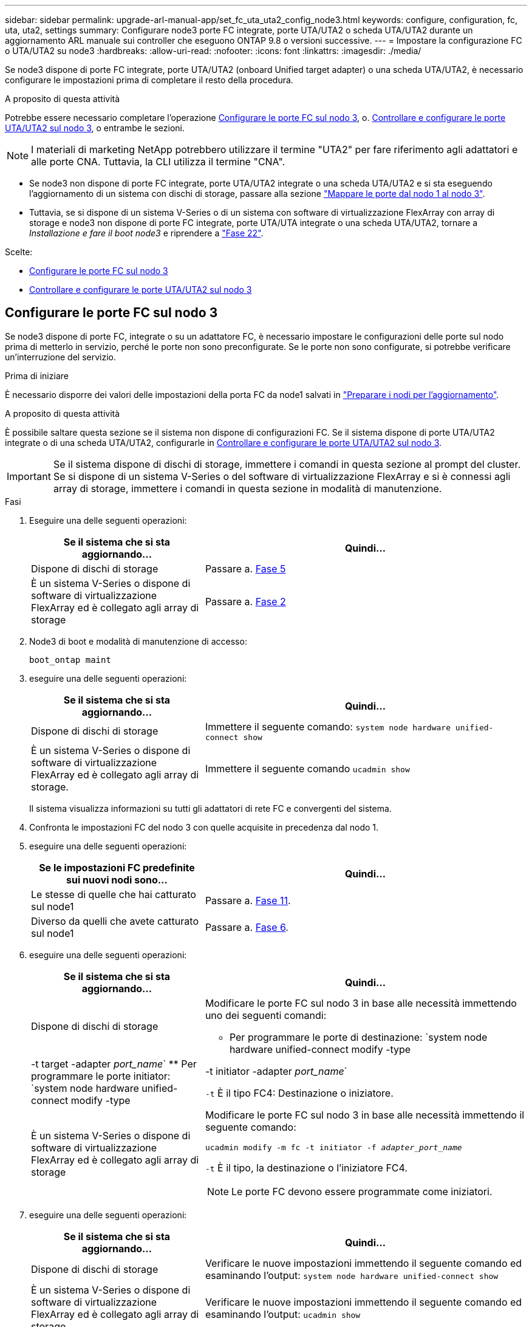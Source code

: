 ---
sidebar: sidebar 
permalink: upgrade-arl-manual-app/set_fc_uta_uta2_config_node3.html 
keywords: configure, configuration, fc, uta, uta2, settings 
summary: Configurare node3 porte FC integrate, porte UTA/UTA2 o scheda UTA/UTA2 durante un aggiornamento ARL manuale sui controller che eseguono ONTAP 9.8 o versioni successive. 
---
= Impostare la configurazione FC o UTA/UTA2 su node3
:hardbreaks:
:allow-uri-read: 
:nofooter: 
:icons: font
:linkattrs: 
:imagesdir: ./media/


[role="lead"]
Se node3 dispone di porte FC integrate, porte UTA/UTA2 (onboard Unified target adapter) o una scheda UTA/UTA2, è necessario configurare le impostazioni prima di completare il resto della procedura.

.A proposito di questa attività
Potrebbe essere necessario completare l'operazione <<Configurare le porte FC sul nodo 3>>, o. <<Controllare e configurare le porte UTA/UTA2 sul nodo 3>>, o entrambe le sezioni.


NOTE: I materiali di marketing NetApp potrebbero utilizzare il termine "UTA2" per fare riferimento agli adattatori e alle porte CNA. Tuttavia, la CLI utilizza il termine "CNA".

* Se node3 non dispone di porte FC integrate, porte UTA/UTA2 integrate o una scheda UTA/UTA2 e si sta eseguendo l'aggiornamento di un sistema con dischi di storage, passare alla sezione link:map_ports_node1_node3.html["Mappare le porte dal nodo 1 al nodo 3"].
* Tuttavia, se si dispone di un sistema V-Series o di un sistema con software di virtualizzazione FlexArray con array di storage e node3 non dispone di porte FC integrate, porte UTA/UTA integrate o una scheda UTA/UTA2, tornare a _Installazione e fare il boot node3_ e riprendere a link:install_boot_node3.html#man_install3_step22["Fase 22"].


.Scelte:
* <<Configurare le porte FC sul nodo 3>>
* <<Controllare e configurare le porte UTA/UTA2 sul nodo 3>>




== Configurare le porte FC sul nodo 3

Se node3 dispone di porte FC, integrate o su un adattatore FC, è necessario impostare le configurazioni delle porte sul nodo prima di metterlo in servizio, perché le porte non sono preconfigurate. Se le porte non sono configurate, si potrebbe verificare un'interruzione del servizio.

.Prima di iniziare
È necessario disporre dei valori delle impostazioni della porta FC da node1 salvati in link:prepare_nodes_for_upgrade.html["Preparare i nodi per l'aggiornamento"].

.A proposito di questa attività
È possibile saltare questa sezione se il sistema non dispone di configurazioni FC. Se il sistema dispone di porte UTA/UTA2 integrate o di una scheda UTA/UTA2, configurarle in <<Controllare e configurare le porte UTA/UTA2 sul nodo 3>>.


IMPORTANT: Se il sistema dispone di dischi di storage, immettere i comandi in questa sezione al prompt del cluster. Se si dispone di un sistema V-Series o del software di virtualizzazione FlexArray e si è connessi agli array di storage, immettere i comandi in questa sezione in modalità di manutenzione.

.Fasi
. Eseguire una delle seguenti operazioni:
+
[cols="35,65"]
|===
| Se il sistema che si sta aggiornando... | Quindi... 


| Dispone di dischi di storage | Passare a. <<man_config_3_step5,Fase 5>> 


| È un sistema V-Series o dispone di software di virtualizzazione FlexArray ed è collegato agli array di storage | Passare a. <<man_config_3_step2,Fase 2>> 
|===
. [[man_config_3_step2]]Node3 di boot e modalità di manutenzione di accesso:
+
`boot_ontap maint`

. [[step3]]eseguire una delle seguenti operazioni:
+
[cols="35,65"]
|===
| Se il sistema che si sta aggiornando... | Quindi... 


| Dispone di dischi di storage | Immettere il seguente comando:
`system node hardware unified-connect show` 


| È un sistema V-Series o dispone di software di virtualizzazione FlexArray ed è collegato agli array di storage. | Immettere il seguente comando
`ucadmin show` 
|===
+
Il sistema visualizza informazioni su tutti gli adattatori di rete FC e convergenti del sistema.

. [[step4]]Confronta le impostazioni FC del nodo 3 con quelle acquisite in precedenza dal nodo 1.
. [[man_config_3_step5]]eseguire una delle seguenti operazioni:
+
[cols="35,65"]
|===
| Se le impostazioni FC predefinite sui nuovi nodi sono... | Quindi... 


| Le stesse di quelle che hai catturato sul node1 | Passare a. <<man_config_3_step11,Fase 11>>. 


| Diverso da quelli che avete catturato sul node1 | Passare a. <<man_config_3_step6,Fase 6>>. 
|===
. [[man_config_3_step6]]eseguire una delle seguenti operazioni:
+
[cols="35,65"]
|===
| Se il sistema che si sta aggiornando... | Quindi... 


| Dispone di dischi di storage  a| 
Modificare le porte FC sul nodo 3 in base alle necessità immettendo uno dei seguenti comandi:

** Per programmare le porte di destinazione:
`system node hardware unified-connect modify -type | -t target -adapter _port_name_`
** Per programmare le porte initiator:
`system node hardware unified-connect modify -type | -t initiator -adapter _port_name_`


`-t` È il tipo FC4: Destinazione o iniziatore.



| È un sistema V-Series o dispone di software di virtualizzazione FlexArray ed è collegato agli array di storage  a| 
Modificare le porte FC sul nodo 3 in base alle necessità immettendo il seguente comando:

`ucadmin modify -m fc -t initiator -f _adapter_port_name_`

`-t` È il tipo, la destinazione o l'iniziatore FC4.


NOTE: Le porte FC devono essere programmate come iniziatori.

|===
. [[step7]]eseguire una delle seguenti operazioni:
+
[cols="35,65"]
|===
| Se il sistema che si sta aggiornando... | Quindi... 


| Dispone di dischi di storage | Verificare le nuove impostazioni immettendo il seguente comando ed esaminando l'output:
`system node hardware unified-connect show` 


| È un sistema V-Series o dispone di software di virtualizzazione FlexArray ed è collegato agli array di storage | Verificare le nuove impostazioni immettendo il seguente comando ed esaminando l'output:
`ucadmin show` 
|===
. [[step8]]uscire dalla modalità di manutenzione immettendo il seguente comando:
+
`halt`

. [[step9]]dopo aver immesso il comando, attendere che il sistema si arresti al prompt dell'ambiente di avvio.
. [[step10]]eseguire una delle seguenti operazioni:
+
[cols="35,65"]
|===
| Se il sistema che si sta aggiornando... | Quindi... 


| È un sistema V-Series o dispone di un software di virtualizzazione FlexArray che esegue Clustered Data ONTAP 8.3 | Fare il boot node3 e accedere alla manutenzione al prompt dell'ambiente di boot:
`boot_ontap maint` 


| Non è un sistema V-Series o non dispone del software di virtualizzazione FlexArray | Boot node3 al prompt dell'ambiente di boot:
`boot_ontap` 
|===
. [[man_config_3_step11]]eseguire una delle seguenti operazioni:
+
[cols="35,65"]
|===
| Se il sistema che si sta aggiornando... | Quindi... 


| Dispone di dischi di storage  a| 
** Se node3 ha una scheda UTA/UTA2 o porte UTA/UTA2 integrate, passare a. <<Controllare e configurare le porte UTA/UTA2 sul nodo 3>>.
** Se node3 non dispone di una scheda UTA/UTA2 o di porte UTA/UTA2 integrate, saltare <<Controllare e configurare le porte UTA/UTA2 sul nodo 3>> e passare a. link:map_ports_node1_node3.html["Mappare le porte dal nodo 1 al nodo 3"].




| È un sistema V-Series o dispone di software di virtualizzazione FlexArray ed è collegato agli array di storage  a| 
** Se node3 ha una scheda o porte integrate, passare a. <<Controllare e configurare le porte UTA/UTA2 sul nodo 3>>.
** Se node3 non dispone di una scheda o di porte integrate, saltare <<Controllare e configurare le porte UTA/UTA2 sul nodo 3>>E tornare a _Install e boot node3_ e riprendere il link:install_boot_node3.html#man_install3_step7["Fase 7"].


|===




== Controllare e configurare le porte UTA/UTA2 sul nodo 3

Se node3 dispone di porte UTA/UTA2 integrate o di una scheda UTA/UTA2, è necessario controllare la configurazione delle porte ed eventualmente riconfigurarle, a seconda di come si desidera utilizzare il sistema aggiornato.

.Prima di iniziare
È necessario disporre dei moduli SFP+ corretti per le porte UTA/UTA2.

.A proposito di questa attività
Se si desidera utilizzare una porta UTA/UTA2 (Unified Target Adapter) per FC, è necessario prima verificare la configurazione della porta.


NOTE: I materiali di marketing NetApp potrebbero utilizzare il termine UTA2 per fare riferimento agli adattatori e alle porte CNA. Tuttavia, la CLI utilizza il termine CNA.

È possibile utilizzare `ucadmin show` comando per verificare la configurazione corrente della porta:

[listing]
----
*> ucadmin show
          Current  Current    Pending  Pending    Admin
 Adapter  Mode     Type       Mode     Type       Status
 -------  -------  ---------  -------  ---------  -----------
 0e       fc       target     -        initiator  offline
 0f       fc       target     -        initiator  offline
 0g       fc       target     -        initiator  offline
 0h       fc       target     -        initiator  offline
 1a       fc       target     -        -          online
 1b       fc       target     -        -          online
6 entries were displayed.
----
Le porte UTA/UTA2 possono essere configurate in modalità FC nativa o UTA/UTA2. La modalità FC supporta l'iniziatore FC e la destinazione FC; la modalità UTA/UTA2 consente la condivisione simultanea del traffico NIC e FCoE con la stessa interfaccia SFP+ 10 GbE e supporta le destinazioni FC.

Le porte UTA/UTA2 potrebbero essere presenti su un adattatore o sul controller e presentano le seguenti configurazioni, ma è necessario controllare la configurazione delle porte UTA/UTA2 sul nodo 3 e modificarla, se necessario:

* Le schede UTA/UTA2 ordinate al momento dell'ordine del controller vengono configurate prima della spedizione per avere la personalità richiesta.
* Le schede UTA/UTA2 ordinate separatamente dal controller vengono fornite con il linguaggio di destinazione FC predefinito.
* Le porte UTA/UTA2 integrate sui nuovi controller vengono configurate prima della spedizione in modo da avere la personalità richiesta.
+

NOTE: *Attenzione*: Se il sistema dispone di dischi di storage, è necessario immettere i comandi in questa sezione al prompt del cluster, a meno che non venga richiesto di accedere alla modalità di manutenzione. Se si dispone di un sistema VSeries o del software di virtualizzazione FlexArray e si è connessi agli array di storage, è necessario immettere i comandi in questa sezione al prompt della modalità di manutenzione. Per configurare le porte UTA/UTA2, è necessario essere in modalità di manutenzione.



.Fasi
. Verificare come le porte sono attualmente configurate inserendo uno dei seguenti comandi sul nodo 3:
+
[cols="35,65"]
|===
| Se il sistema... | Quindi... 


| Dispone di dischi di storage | `system node hardware unified-connect show` 


| È un sistema V-Series o dispone di software di virtualizzazione FlexArray ed è collegato agli array di storage | `ucadmin show` 
|===
+
Il sistema visualizza un output simile ai seguenti esempi:

+
[listing]
----
 cluster1::> system node hardware unified-connect show

                Current  Current    Pending  Pending  Admin
 Node  Adapter  Mode     Type       Mode     Type     Status
 ----  -------  -------  ---------  -------  -------  ------
 f-a   0e       fc       initiator  -        -        online
 f-a   0f       fc       initiator  -        -        online
 f-a   0g       cna      target     -        -        online
 f-a   0h       cna      target     -        -        online
 f-b   0e       fc       initiator  -        -        online
 f-b   0f       fc       initiator  -        -        online
 f-b   0g       cna      target     -        -        online
 f-b   0h       cna      target     -        -        online
 12 entries were displayed.
----
+
[listing]
----
*> ucadmin show
         Current  Current    Pending  Pending  Admin
Adapter  Mode     Type       Mode     Type     Status
-------  -------  ---------  -------  -------  ------
0e       fc       initiator  -        -        online
0f       fc       initiator  -        -        online
0g       cna      target     -        -        online
0h       cna      target     -        -        online
0e       fc       initiator  -        -        online
0f       fc       initiator  -        -        online
0g       cna      target     -        -        online
0h       cna      target     -        -        online
*>
----
. [[fase 2]]se il modulo SFP+ corrente non corrisponde all'utilizzo desiderato, sostituirlo con il modulo SFP+ corretto.
+
Contattare il rappresentante NetApp per ottenere il modulo SFP+ corretto.

. [[step3]]esaminare l'output di `system node hardware unified-connect show` oppure `ucadmin show` Per determinare se le porte UTA/UTA2 hanno la personalità desiderata.
. [[step4]]eseguire una delle seguenti operazioni:
+
[cols="35,65"]
|===
| Se le porte UTA/UTA2... | Quindi... 


| Non avere la personalità che si desidera | Passare a. <<man_check_3_step5,Fase 5>>. 


| Avere la personalità che si desidera | Saltare i passaggi da 5 a 12 e passare a. <<man_check_3_step13,Fase 13>>. 
|===
. [[man_check_3_step5]]eseguire una delle seguenti operazioni:
+
[cols="35,65"]
|===
| Se il sistema... | Quindi... 


| Dispone di dischi di storage e sta eseguendo Clustered Data ONTAP 8.3 | Fare il boot node3 e accedere alla modalità di manutenzione:
`boot_ontap maint` 


| È un sistema V-Series o dispone di software di virtualizzazione FlexArray ed è collegato agli array di storage | Passare a. <<man_check_3_step6,Fase 6>>. Dovrebbe essere già attiva la modalità di manutenzione. 
|===
. [[man_check_3_step6]]eseguire una delle seguenti operazioni:
+
[cols="35,65"]
|===
| Se si sta configurando... | Quindi... 


| Porte su una scheda UTA/UTA2 | Passare a. <<man_check_3_step7,Fase 7>>. 


| Porte UTA/UTA2 integrate | Saltare la fase 7 e passare a. <<man_check_3_step8,Fase 8>>. 
|===
. [[MAN_check_3_step7]]se la scheda di rete è in modalità initiator e la porta UTA/UTA2 è in linea, portare la porta UTA/UTA2 offline:
+
`storage disable adapter _adapter_name_`

+
Gli adattatori in modalità di destinazione sono automaticamente offline in modalità di manutenzione.

. [[man_check_3_step8]]se la configurazione corrente non corrisponde all'utilizzo desiderato, modificare la configurazione in base alle necessità:
+
`ucadmin modify -m fc|cna -t initiator|target _adapter_name_`

+
** `-m` è la modalità personality, `fc` oppure `cna`.
** `-t` È di tipo FC4, `target` oppure `initiator`.
+

NOTE: È necessario utilizzare FC Initiator per unità nastro, sistemi di virtualizzazione FlexArray e configurazioni MetroCluster. È necessario utilizzare la destinazione FC per i client SAN.



. Verificare le impostazioni:
+
`ucadmin show`

. Verificare le impostazioni:
+
[cols="35,65"]
|===
| Se il sistema... | Quindi... 


| Dispone di dischi di storage  a| 
.. Arrestare il sistema:
+
`halt`

+
Il sistema si arresta al prompt dell'ambiente di avvio.

.. Immettere il seguente comando:
+
`boot_ontap`





| È un sistema V-Series o dispone di software di virtualizzazione FlexArray ed è collegato agli array di storage | Riavvio in modalità di manutenzione:
`boot_netapp maint` 
|===
. [[step11]]verificare le impostazioni:
+
[cols="35,65"]
|===
| Se il sistema... | Quindi... 


| Dispone di dischi di storage | `system node hardware unified-connect show` 


| È un V-Series o dispone di software di virtualizzazione FlexArray ed è collegato agli array di storage | `ucadmin show` 
|===
+
L'output degli esempi seguenti mostra che il tipo di adattatore FC4 "1b" sta cambiando in `initiator` e che la modalità degli adattatori "2a" e "2b" stia cambiando in `cna`:

+
[listing]
----
 cluster1::> system node hardware unified-connect show

                Current  Current    Pending  Pending      Admin
 Node  Adapter  Mode     Type       Mode     Type         Status
 ----  -------  -------  ---------  -------  -----------  ------
 f-a   1a       fc       initiator  -        -            online
 f-a   1b       fc       target     -        initiator    online
 f-a   2a       fc       target     cna      -            online
 f-a   2b       fc       target     cna      -            online

 4 entries were displayed.
----
+
[listing]
----
*> ucadmin show
         Current  Current    Pending  Pending    Admin
Adapter  Mode     Type       Mode     Type       Status
-------  -------  ---------  -------  ---------  ------
1a       fc       initiator  -        -          online
1b       fc       target     -        initiator  online
2a       fc       target     cna      -          online
2b       fc       target     cna      -          online
*>
----
. [[step12a]]posizionare le porte di destinazione online immettendo uno dei seguenti comandi, una volta per ciascuna porta:
+
[cols="35,65"]
|===
| Se il sistema... | Quindi... 


| Dispone di dischi di storage | `network fcp adapter modify -node _node_name_ -adapter _adapter_name_ -state up` 


| È un sistema V-Series o dispone di software di virtualizzazione FlexArray ed è collegato agli array di storage | `fcp config _adapter_name_ up` 
|===
. [[MAN_check_3_step13]]collegare la porta via cavo.
. [[step14]]eseguire una delle seguenti operazioni:
+
[cols="35,65"]
|===
| Se il sistema... | Quindi... 


| Dispone di dischi di storage | Passare a. link:map_ports_node1_node3.html["Mappare le porte dal nodo 1 al nodo 3"]. 


| È un sistema V-Series o dispone di software di virtualizzazione FlexArray ed è collegato agli array di storage | Tornare a _Install e fare il boot node3_ e riprendere da link:install_boot_node3.html#man_install3_step7["Fase 7"]. 
|===

